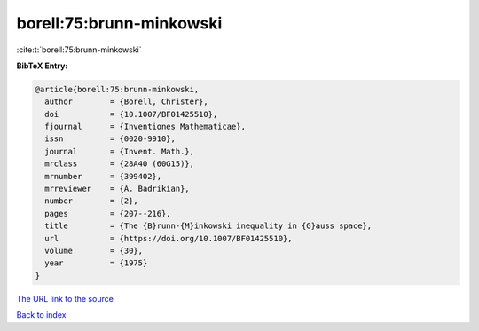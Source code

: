 borell:75:brunn-minkowski
=========================

:cite:t:`borell:75:brunn-minkowski`

**BibTeX Entry:**

.. code-block:: bibtex

   @article{borell:75:brunn-minkowski,
     author        = {Borell, Christer},
     doi           = {10.1007/BF01425510},
     fjournal      = {Inventiones Mathematicae},
     issn          = {0020-9910},
     journal       = {Invent. Math.},
     mrclass       = {28A40 (60G15)},
     mrnumber      = {399402},
     mrreviewer    = {A. Badrikian},
     number        = {2},
     pages         = {207--216},
     title         = {The {B}runn-{M}inkowski inequality in {G}auss space},
     url           = {https://doi.org/10.1007/BF01425510},
     volume        = {30},
     year          = {1975}
   }
`The URL link to the source <https://doi.org/10.1007/BF01425510>`_


`Back to index <../By-Cite-Keys.html>`_

